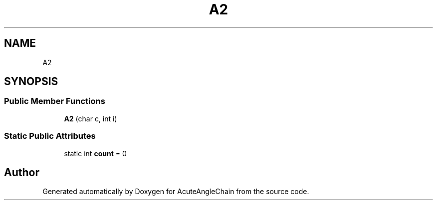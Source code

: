 .TH "A2" 3 "Sun Jun 3 2018" "AcuteAngleChain" \" -*- nroff -*-
.ad l
.nh
.SH NAME
A2
.SH SYNOPSIS
.br
.PP
.SS "Public Member Functions"

.in +1c
.ti -1c
.RI "\fBA2\fP (char c, int i)"
.br
.in -1c
.SS "Static Public Attributes"

.in +1c
.ti -1c
.RI "static int \fBcount\fP = 0"
.br
.in -1c

.SH "Author"
.PP 
Generated automatically by Doxygen for AcuteAngleChain from the source code\&.
